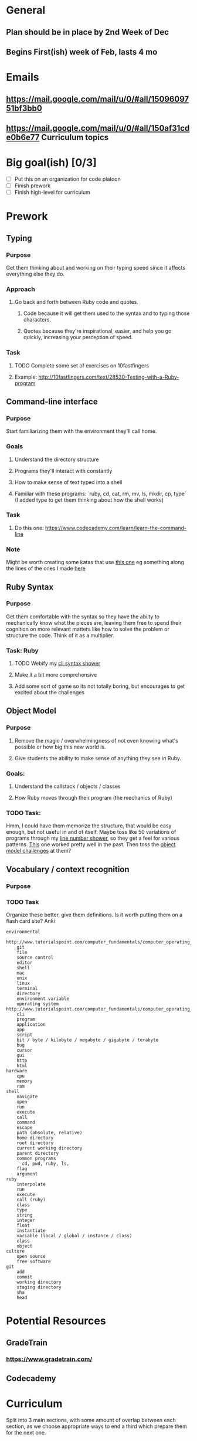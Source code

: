 * General
** Plan should be in place by 2nd Week of Dec
** Begins First(ish) week of Feb, lasts 4 mo
* Emails
** https://mail.google.com/mail/u/0/#all/1509609751bf3bb0
** https://mail.google.com/mail/u/0/#all/150af31cde0b6e77 Curriculum topics
* Big goal(ish) [0/3]
- [ ] Put this on an organization for code platoon
- [ ] Finish prework
- [ ] Finish high-level for curriculum
* Prework
** Typing
*** Purpose
Get them thinking about and working on their typing speed
since it affects everything else they do.
*** Approach
**** Go back and forth between Ruby code and quotes.
***** Code because it will get them used to the syntax and to typing those characters.
***** Quotes because they're inspirational, easier, and help you go quickly, increasing your perception of speed.
*** Task
**** TODO Complete some set of exercises on 10fastfingers
**** Example: http://10fastfingers.com/text/28530-Testing-with-a-Ruby-program
** Command-line interface
*** Purpose
Start familiarizing them with the environment they'll call home.
*** Goals
**** Understand the directory structure  
**** Programs they'll interact with constantly
**** How to make sense of text typed into a shell
**** Familiar with these programs: `ruby, cd, cat, rm, mv, ls, mkdir, cp, type` (I added type to get them thinking about how the shell works)
*** Task
**** Do this one: https://www.codecademy.com/learn/learn-the-command-line
*** Note
 Might be worth creating some katas that use [[http://www.tutorialspoint.com/execute_bash_online.php][this one]] eg something along the lines of the ones I made [[https://github.com/JoshCheek/team_grit/blob/master/cheatsheets_other/shell.md][here]] 
** Ruby Syntax
*** Purpose
Get them comfortable with the syntax so they have the abilty to mechanically know what the pieces are,
leaving them free to spend their cognition on more relevant matters like how to solve the problem or structure the code.
Think of it as a multiplier.
*** Task: Ruby
**** TODO Webify my [[https://github.com/JoshCheek/1508/blob/master/tools/bin/show_syntax][cli syntax shower]]
**** Make it a bit more comprehensive
**** Add some sort of game so its not totally boring, but encourages to get excited about the challenges
** Object Model 
*** Purpose
**** Remove the magic / overwhelmingness of not even knowing what's possible or how big this new world is.
**** Give students the ability to make sense of anything they see in Ruby.
*** Goals:
**** Understand the callstack / objects / classes  
**** How Ruby moves through their program (the mechanics of Ruby)
*** TODO Task:
Hmm, I could have them memorize the structure, that would be easy enough, but not useful in and of itself.
Maybe toss like 50 variations of programs through my [[https://github.com/JoshCheek/1508/blob/master/tools/bin/line_nums][line number shower]], so they get a feel for various patterns.
[[https://github.com/JoshCheek/team_grit/blob/master/katas/flow.rb][This]] one worked pretty well in the past. Then toss the [[https://gist.github.com/JoshCheek/ad9f70a6d855be9ed50d][object model challenges]] at them?
** Vocabulary / context recognition
*** Purpose
*** TODO Task
Organize these better, give them definitions. Is it worth putting them on a flash card site?
Anki
#+BEGIN_SRC 
environmental
    http://www.tutorialspoint.com/computer_fundamentals/computer_operating_system.htm
    git
    file
    source control
    editor
    shell
    mac
    unix
    linux
    terminal
    directory
    environment variable
    operating system http://www.tutorialspoint.com/computer_fundamentals/computer_operating_system.htm
    cli
    program
    application
    app
    script
    bit / byte / kilobyte / megabyte / gigabyte / terabyte
    bug
    cursor
    gui
    http
    html
hardware
    cpu
    memory
    ram
shell
    navigate
    open
    run
    execute
    call
    command
    escape
    path (absolute, relative)
    home directory
    root directory
    current working directory
    parent directory
    common programs
      cd, pwd, ruby, ls, 
    flag
    argument
ruby
    interpolate
    run
    execute
    call (ruby)
    class
    type
    string
    integer
    float
    instantiate
    variable (local / global / instance / class)
    class
    object
culture
    open source
    free software    
git
    add
    commit
    working directory
    staging directory
    sha
    head
#+END_SRC

* Potential Resources
** GradeTrain
*** https://www.gradetrain.com/
** Codecademy

* Curriculum
Split into 3 main sections, with some amount of overlap between each section,
as we choose appropriate ways to end a third which prepare them for the next one.

** To Add
*** Sprinkle challenges liberally throughout
*** Concrete demonstrations of knowledge each day
*** Reflection opportunities
*** Opportunities to go back and redo challenges they did previously (anchor the knowledge)

** References
*** [[https://github.com/turingschool/today][Turing's curriculum]]
*** [[https://github.com/turingschool/lesson_plans/tree/master/ruby_01-object_oriented_programming_with_ruby][Some of Turing's lesson plans]]
*** [[https://github.com/Ada-Developers-Academy/daily-curriculum/blob/f3688db58b98237e6df6602179a7051d65ddd284/cohort_schedules/C03_classroom.md][Ada Academy's curriculum]]

** (1/3) Environment, Ruby, Problem Solving, Good Habits
*** Week  1 - Intro to Editor, Ruby, Terminal
**** Set expectations 
***** positive behaviour
***** collaboration
***** grit
**** Get to know each other
**** Become familiar with editor (What editor do we want to use? Probably Atom or Emacs, might depend on dev env, eg are we doing cloud based?) 
***** Practice the mechanical skills of, making files, deleting them, editing them
***** Learn first Keybindings
***** Alternate between solving problems using [[https://github.com/JoshCheek/seeing_is_believing][SiB]] and practicing keybindings / editing
***** Demonstrate that you can perform these tasks
**** Set up the terminal
***** Some stuff from my [[https://github.com/JoshCheek/1508/blob/master/initial-setup.md][setup instructions]] and probably [[https://github.com/JoshCheek/dotfiles-for-students][dotfiles]]
**** Become familiar with the terminal
***** Be able to perform [[https://github.com/JoshCheek/team_grit/blob/master/cheatsheets_other/shell.md][these katas]] by the end (mechanical practice)
**** Become familiar with the OS (Mac?)
***** Practice poweruser keybindings
**** Have them create cheatsheets for the primitives (String, Integer, Array, Hash, booleans)
***** [[https://github.com/JoshCheek/ruby-kickstart/tree/master/cheatsheets][example]]
***** Demonstrate an [[http://orgmode.org/worg/org-faq.html#ecm][ECM]] eg to show how map works:
#+BEGIN_SRC ruby
['a', 'b'].map { |c| c.upcase }  # => ["A", "B"]
#+END_SRC
**** Create a linked list using [[https://gist.github.com/JoshCheek/e8dfba74a0ec7e9d8400/53a6c7555284c2d3272bf5638f8d8efc78303ff9#file-15_ways_to_make_a_linked_list-rb-L31][toplevel methods and arrays]], tests will be provided
**** Create a linked list using [[https://gist.github.com/JoshCheek/e8dfba74a0ec7e9d8400/53a6c7555284c2d3272bf5638f8d8efc78303ff9#file-15_ways_to_make_a_linked_list-rb-L81][toplevel methods and hashes]], tests will be provided
**** [[https://github.com/JoshCheek/object-model-hash-style#objects-are-just-linked-lists][Structure of the Object Model]]
***** Toplevel methods, local variables, callstack, parameters
***** Objects (ivars/class) 
***** Classes (superclass/methods/constnats)
*** Week  2 - Ruby in context
**** Unix: $PATH, input/output streams, file permissions, executbales
**** Ruby: $stdin / $stdout / $stderr / ARGV / ENV
**** Unix: environment variables, pipes, redirecting input/output
**** Ruby Miniprojects
***** Create [[https://github.com/JoshCheek/team_grit/blob/master/katas/wc.rb][wc]], [[https://github.com/JoshCheek/team_grit/blob/master/katas/echo.rb][echo]], [[https://github.com/JoshCheek/team_grit/blob/master/katas/cat.rb][cat]]
**** Namespacing, multiple files in Ruby (load path), naming conventions across files and classes
**** [[https://github.com/turingschool/curriculum/blob/master/source/topics/debugging/debugging.markdown#pry][Pry]]
***** Show how to add it to an existing program
***** Practice imporant commands (whereami, show-source, ls, cd)
***** Recognize that the shell / editor keybindings work here as well
***** Create [[https://github.com/JoshCheek/team_grit/blob/master/katas/pwd.rb][pwd]] by exploring in pry (no looking up docs, we have to make guesses and check them to see if they 
***** Use pry to explore objects based on what we predict from the object model
**** Exploring gems using pry
***** Something like [[https://github.com/JumpstartLab/tdd-class-8-dec/blob/master/12-dec-faker.rb][this]]
**** Git fundamentals
***** The basic model to use when thinking
***** My cardinal rule of git: "run git status after everything you do"
***** Practice the commit workflow (I've got it written down somewhere, will have to find it)
***** "Get over yourself" aka commit constantly
**** Various [[https://github.com/turingschool/ruby-exercises][ruby exercises]] (probably objects and methods)
***** To practice modeling domains using objects
***** To practice using git to commit
**** Maybe refactoring exercises [[https://github.com/JoshCheek/1508/blob/master/katas/blowing_bubbles_part1.rb][material]] video of me doing it https://vimeo.com/137837006
*** week 3 - Testing and More objects
**** [[https://github.com/JoshCheek/how-to-test][Mechanics of testing]] (the hard skills) 
***** TODO Do we want to use minitest or RSpec, or don't care?
***** Have them demonstrate they can repeat all the hard skills
**** Exploring with pry (to see how feedback is useful, and build intuition)
***** We'll use pry to go in and figure out how minitest runs our tests
(if we use RSpec instead, then it's probably not worth it, b/c RSpec is much larger and more sophisticated, not ripe for entry level discovery)
**** Discuss how to start a project (bdd)
https://gist.github.com/JoshCheek/37e4cf3bea6541023bab
**** Show how this manifests in the [[https://github.com/JoshCheek/how-to-test#watch-me-build-a-calculator-in-this-way][mindset of testing]] (the soft skills)
***** How to think about testing 
***** What tests to write
***** Watch me do it
***** Students repeat it
***** Demonstrate they can mimic my process and thought patterns
**** Use testing and git on a linked list that uses toplevel methods and objects
**** Use testing and git on a linked list that moves the methods into the objects
***** This will likely lead to test pain because each test probably uses the interface directly.
So we'll get to talk about tdd (in this case, refactor the tests to introduce abstractions, then move the methods 1 at a time)
***** Maybe have them set it aside and go through more [[https://github.com/JoshCheek/1508/blob/master/katas/blowing_bubbles_part2.rb][refactoring exercises]] (video of me doing it https://vimeo.com/137837005)
***** Maybe them do both iterative solutions and recursive solutions, pushing the logic down into the node.
**** Object Model: Singleton classes
**** [[https://github.com/JoshCheek/programming_is_fun/blob/master/spec/request_spec.rb][HTTP Parser]] (uses streams, strings, testing, and we can define the interface as `ParseHttp.call` which will use singleton classes, and starts prepping them for the web)
*** week  4 - How to approach a project
**** Practice starting a project the way I do
***** Watch me do Chisel (markdown parser)
http://tutorials.jumpstartlab.com/projects/chisel.html
https://vimeo.com/131588133
***** They attempt to mimic my approach
***** Watch me do chisel again
***** They attempt to mimic my approach again
***** Watch me do chisel again (this time in 20ish minutes)
***** They practice on one they haven't seen me do, [[https://vimeo.com/139372804][Character Count]]
**** Project: [[https://github.com/turingschool/lesson_plans/tree/master/electives/building-a-gem][building a gem]]
Uses all the stuff they learned last week + the stuff they learned this week, lets us talk about design
*** week  5 - Modules and Blocks
**** Blocks
***** How they work
***** Follow the flow through the program
**** Add `each` method to their linked list
**** Modules as mixins and namespaces
***** Have them infer the structure from their knowledge of the object model
**** Create Enumerable#map together
**** Project: create some subset of [[https://vimeo.com/133626457][Enumerable]]
**** Include it into their linked list so they can see that they get the `map` methods and so forth
*** week  6 - 
(or hashes (TODO ask Horace for these links)
**** Webserver project
https://github.com/turingschool/curriculum/blob/master/source/projects/http_yeah_you_know_me.markdown
**** sinatra
** (2/3) Internet / Rails
*** week  7 - 
*** week  8 - 
*** week  9 - 
*** week 10 - 
*** week 11 - 
** (3/3) Frontend / Javascript
*** week 12 - 
*** week 13 - 
*** week 14 - 
*** week 15 - 
*** week 16 - 

* projects
* Support
  Companies bringing in support:
    Pivotal day on tdd / jasmie
    Hash rocket day or more on varying topics
    Essential Rails - Jeff Cohen
  The CS lady
